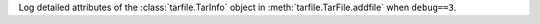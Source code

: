 Log detailed attributes of the :class:`tarfile.TarInfo` object in
:meth:`tarfile.TarFile.addfile` when ``debug==3``.
